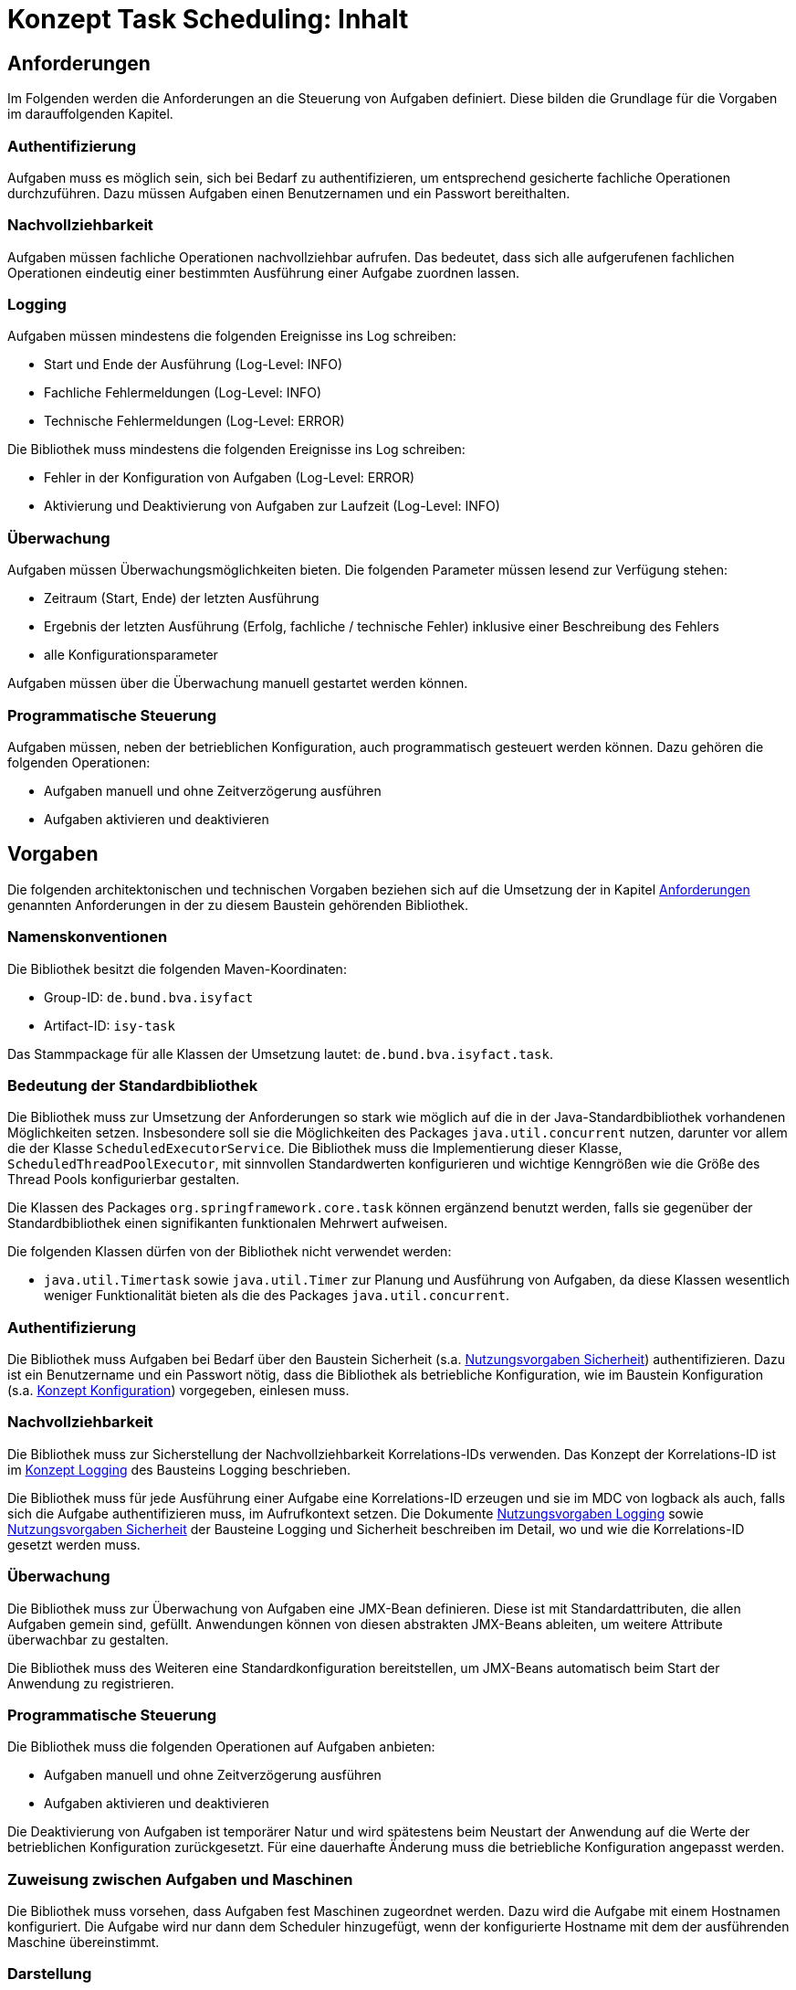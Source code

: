 = Konzept Task Scheduling: Inhalt

// tag::inhalt[]
[[anforderungen]]
== Anforderungen

Im Folgenden werden die Anforderungen an die Steuerung von Aufgaben definiert.
Diese bilden die Grundlage für die Vorgaben im darauffolgenden Kapitel.

[[authentifizierung]]
=== Authentifizierung

Aufgaben muss es möglich sein, sich bei Bedarf zu authentifizieren, um entsprechend gesicherte fachliche Operationen durchzuführen.
Dazu müssen Aufgaben einen Benutzernamen und ein Passwort bereithalten.

[[nachvollziehbarkeit]]
=== Nachvollziehbarkeit

Aufgaben müssen fachliche Operationen nachvollziehbar aufrufen.
Das bedeutet, dass sich alle aufgerufenen fachlichen Operationen eindeutig einer bestimmten Ausführung einer Aufgabe zuordnen lassen.

[[logging]]
=== Logging

Aufgaben müssen mindestens die folgenden Ereignisse ins Log schreiben:

* Start und Ende der Ausführung (Log-Level: INFO)
* Fachliche Fehlermeldungen (Log-Level: INFO)
* Technische Fehlermeldungen (Log-Level: ERROR)

Die Bibliothek muss mindestens die folgenden Ereignisse ins Log schreiben:

* Fehler in der Konfiguration von Aufgaben (Log-Level: ERROR)
* Aktivierung und Deaktivierung von Aufgaben zur Laufzeit (Log-Level: INFO)

[[überwachung]]
=== Überwachung

Aufgaben müssen Überwachungsmöglichkeiten bieten.
Die folgenden Parameter müssen lesend zur Verfügung stehen:

* Zeitraum (Start, Ende) der letzten Ausführung
* Ergebnis der letzten Ausführung (Erfolg, fachliche / technische Fehler) inklusive einer Beschreibung des Fehlers
* alle Konfigurationsparameter

Aufgaben müssen über die Überwachung manuell gestartet werden können.

[[programmatische-steuerung]]
=== Programmatische Steuerung

Aufgaben müssen, neben der betrieblichen Konfiguration, auch programmatisch gesteuert werden können.
Dazu gehören die folgenden Operationen:

* Aufgaben manuell und ohne Zeitverzögerung ausführen
* Aufgaben aktivieren und deaktivieren

[[vorgaben]]
== Vorgaben

Die folgenden architektonischen und technischen Vorgaben beziehen sich auf die Umsetzung der in Kapitel xref:konzept/master.adoc#anforderungen[Anforderungen]
genannten Anforderungen in der zu diesem Baustein gehörenden Bibliothek.

[[namenskonventionen]]
=== Namenskonventionen

Die Bibliothek besitzt die folgenden Maven-Koordinaten:

* Group-ID: `de.bund.bva.isyfact`
* Artifact-ID: `isy-task`

Das Stammpackage für alle Klassen der Umsetzung lautet: `de.bund.bva.isyfact.task`.

[[bedeutung-der-standardbibliothek]]
=== Bedeutung der Standardbibliothek

Die Bibliothek muss zur Umsetzung der Anforderungen so stark wie möglich auf die in der Java-Standardbibliothek vorhandenen Möglichkeiten setzen.
Insbesondere soll sie die Möglichkeiten des Packages `java.util.concurrent` nutzen, darunter vor allem die der Klasse `ScheduledExecutorService`.
Die Bibliothek muss die Implementierung dieser Klasse, `ScheduledThreadPoolExecutor`, mit sinnvollen Standardwerten konfigurieren und wichtige Kenngrößen wie die Größe des Thread Pools konfigurierbar gestalten.

Die Klassen des Packages `org.springframework.core.task` können ergänzend benutzt werden, falls sie gegenüber der Standardbibliothek einen signifikanten funktionalen Mehrwert aufweisen.

Die folgenden Klassen dürfen von der Bibliothek nicht verwendet werden:

* `java.util.Timertask` sowie `java.util.Timer` zur Planung und Ausführung von Aufgaben, da diese Klassen wesentlich weniger Funktionalität bieten als die des Packages `java.util.concurrent`.

[[authentifizierung-1]]
=== Authentifizierung

Die Bibliothek muss Aufgaben bei Bedarf über den Baustein Sicherheit (s.a. xref:isy-sicherheit:nutzungsvorgaben/master.adoc#einleitung[Nutzungsvorgaben Sicherheit]) authentifizieren.
Dazu ist ein Benutzername und ein Passwort nötig, dass die Bibliothek als betriebliche Konfiguration, wie im Baustein Konfiguration (s.a. xref:isy-konfiguration:konzept/master.adoc#einleitung[Konzept Konfiguration]) vorgegeben, einlesen muss.

[[nachvollziehbarkeit-1]]
=== Nachvollziehbarkeit

Die Bibliothek muss zur Sicherstellung der Nachvollziehbarkeit Korrelations-IDs verwenden.
Das Konzept der Korrelations-ID ist im xref:isy-logging:konzept/master.adoc#einleitung[Konzept Logging] des Bausteins Logging beschrieben.

Die Bibliothek muss für jede Ausführung einer Aufgabe eine Korrelations-ID erzeugen und sie im MDC von logback als auch, falls sich die Aufgabe authentifizieren muss, im Aufrufkontext setzen.
Die Dokumente xref:isy-logging:nutzungsvorgaben/master.adoc#einleitung[Nutzungsvorgaben Logging] sowie xref:isy-sicherheit:nutzungsvorgaben/master.adoc#einleitung[Nutzungsvorgaben Sicherheit] der Bausteine Logging und Sicherheit beschreiben im Detail, wo und wie die Korrelations-ID gesetzt werden muss.

[[ueberwachung]]
=== Überwachung

Die Bibliothek muss zur Überwachung von Aufgaben eine JMX-Bean definieren.
Diese ist mit Standardattributen, die allen Aufgaben gemein sind, gefüllt.
Anwendungen können von diesen abstrakten JMX-Beans ableiten, um weitere Attribute überwachbar zu gestalten.

Die Bibliothek muss des Weiteren eine Standardkonfiguration bereitstellen, um JMX-Beans automatisch beim Start der Anwendung zu registrieren.

[[programmatische-steuerung-1]]
=== Programmatische Steuerung

Die Bibliothek muss die folgenden Operationen auf Aufgaben anbieten:

* Aufgaben manuell und ohne Zeitverzögerung ausführen
* Aufgaben aktivieren und deaktivieren

Die Deaktivierung von Aufgaben ist temporärer Natur und wird spätestens beim Neustart der Anwendung auf die Werte der betrieblichen Konfiguration zurückgesetzt.
Für eine dauerhafte Änderung muss die betriebliche Konfiguration angepasst werden.

[[zuweisung-zwischen-aufgaben-und-maschinen]]
=== Zuweisung zwischen Aufgaben und Maschinen

Die Bibliothek muss vorsehen, dass Aufgaben fest Maschinen zugeordnet werden.
Dazu wird die Aufgabe mit einem Hostnamen konfiguriert.
Die Aufgabe wird nur dann dem Scheduler hinzugefügt, wenn der konfigurierte Hostname mit dem der ausführenden Maschine übereinstimmt.

[[darstellung]]
=== Darstellung

Die Bibliothek unterstützt die Darstellung bzw. programmatische Steuerung von Aufgaben mittels grafischen Oberflächen nicht direkt.
Sie muss ihre Funktionalität allerdings so bereitstellen, dass sie leicht von GUI-Technologien verwendet werden kann.

[[konfiguration]]
=== Konfiguration

Die Konfiguration der Aufgaben geschieht über Konfigurationsparameter.
Die Parameter entsprechen Java Properties.
Alle Properties entsprechen folgendem Schema:

*isyfact.task.<aufgaben-id>.<property>*

Jede Aufgabe erhält eine eindeutige ID, die standardmäßig dem Klassennamen, beginnend mit einem Kleinbuchstaben, entspricht.
Die ID ist außerdem Teil der Spring-Konfiguration einer Aufgabe.
Die Bibliothek stellt über die ID sicher, dass jede Aufgabe automatisch beim Start der Anwendung konfiguriert werden kann.

Die Bibliothek definiert für alle allgemeinen Parameter sinnvolle Standardwerte.
Alle Standardwerte entsprechen folgendem Schema:

*isyfact.task.standard.<property>*

Die Definition der Standardwerte ergänzt die Regelungen zu Default-Werten in der betrieblichen Konfiguration (s.a. xref:isy-konfiguration:konzept/master.adoc#einleitung[Konzept Konfiguration]).
Während diese Default-Werte des Bausteins Konfiguration jeweils nur für eine konkrete Aufgabe gelten, sind die hier beschriebenen Standardwerte für alle in einer Anwendung definierten Aufgaben gültig.

Zum Auslesen der Konfiguration einer Aufgabe wird die Klasse `TaskKonfiguration` definiert.
Sie wird mit dem Interface Konfiguration des gleichnamigen Bausteins und dem Namen einer Aufgabe initialisiert.
Zum Lesen der Konfigurationsparameter enthält die Klasse entsprechende Methoden.
Die Klasse löst die Parameter der Aufgabe bei jedem Aufruf einer dieser Methoden dynamisch auf.
Die Klasse `TaskKonfiguration` sollte von Anwendungen erweitert werden, um weitere, spezifische Konfigurationsparameter aufzulösen.

Die Klasse `TaskKonfiguration` benutzt eine weitere Klasse `TaskStandardKonfiguration`, um die Standardwerte für Aufgaben aufzulösen.
`TaskStandardKonfiguration` ist ebenfalls von `TaskKonfiguration` abgeleitet.

Die Bibliothek muss Anwendungen eine Konfigurationsklasse bzw. Spring Bean bereitstellen, die es ermöglicht, alle konfigurierten Aufgaben beim Start der Anwendung einzulesen und dem Scheduler hinzuzufügen.

// end::inhalt[]